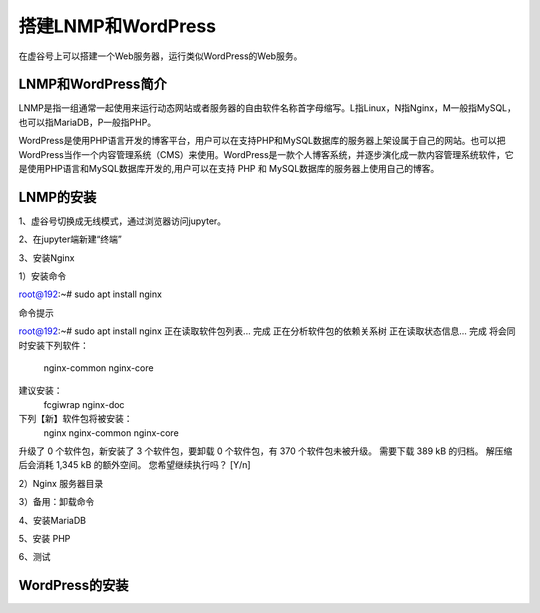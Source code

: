 

搭建LNMP和WordPress
========================================

在虚谷号上可以搭建一个Web服务器，运行类似WordPress的Web服务。

----------------------
LNMP和WordPress简介
----------------------

LNMP是指一组通常一起使用来运行动态网站或者服务器的自由软件名称首字母缩写。L指Linux，N指Nginx，M一般指MySQL，也可以指MariaDB，P一般指PHP。

WordPress是使用PHP语言开发的博客平台，用户可以在支持PHP和MySQL数据库的服务器上架设属于自己的网站。也可以把 WordPress当作一个内容管理系统（CMS）来使用。WordPress是一款个人博客系统，并逐步演化成一款内容管理系统软件，它是使用PHP语言和MySQL数据库开发的,用户可以在支持 PHP 和 MySQL数据库的服务器上使用自己的博客。

-----------------------------
LNMP的安装
-----------------------------

1、虚谷号切换成无线模式，通过浏览器访问jupyter。


2、在jupyter端新建“终端”


3、安装Nginx

1）安装命令

::

root@192:~# sudo apt install nginx

命令提示
::

root@192:~# sudo apt install nginx
正在读取软件包列表... 完成
正在分析软件包的依赖关系树
正在读取状态信息... 完成
将会同时安装下列软件：
  nginx-common nginx-core
建议安装：
  fcgiwrap nginx-doc
下列【新】软件包将被安装：
  nginx nginx-common nginx-core
升级了 0 个软件包，新安装了 3 个软件包，要卸载 0 个软件包，有 370 个软件包未被升级。
需要下载 389 kB 的归档。
解压缩后会消耗 1,345 kB 的额外空间。
您希望继续执行吗？ [Y/n]

2）Nginx 服务器目录

3）备用：卸载命令


4、安装MariaDB

5、安装 PHP

6、测试

-----------------------------
WordPress的安装
-----------------------------
